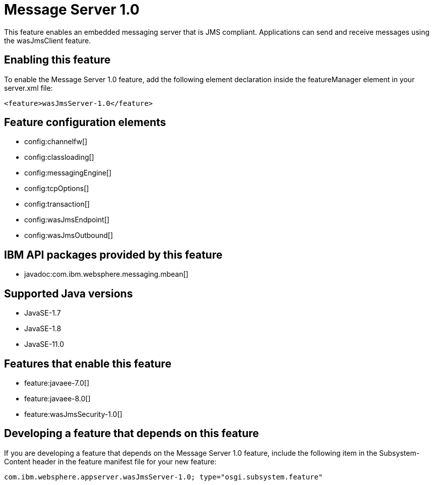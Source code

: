 = Message Server 1.0
:linkcss: 
:page-layout: feature
:nofooter: 

// tag::description[]
This feature enables an embedded messaging server that is JMS compliant. Applications can send and receive messages using the wasJmsClient feature.

// end::description[]
// tag::enable[]
== Enabling this feature
To enable the Message Server 1.0 feature, add the following element declaration inside the featureManager element in your server.xml file:


----
<feature>wasJmsServer-1.0</feature>
----
// end::enable[]
// tag::config[]

== Feature configuration elements
* config:channelfw[]
* config:classloading[]
* config:messagingEngine[]
* config:tcpOptions[]
* config:transaction[]
* config:wasJmsEndpoint[]
* config:wasJmsOutbound[]
// end::config[]
// tag::apis[]

== IBM API packages provided by this feature
* javadoc:com.ibm.websphere.messaging.mbean[]
// end::apis[]
// tag::requirements[]
// end::requirements[]
// tag::java-versions[]

== Supported Java versions

* JavaSE-1.7
* JavaSE-1.8
* JavaSE-11.0
// end::java-versions[]
// tag::dependencies[]

== Features that enable this feature
* feature:javaee-7.0[]
* feature:javaee-8.0[]
* feature:wasJmsSecurity-1.0[]
// end::dependencies[]
// tag::feature-require[]

== Developing a feature that depends on this feature
If you are developing a feature that depends on the Message Server 1.0 feature, include the following item in the Subsystem-Content header in the feature manifest file for your new feature:


[source,]
----
com.ibm.websphere.appserver.wasJmsServer-1.0; type="osgi.subsystem.feature"
----
// end::feature-require[]
// tag::spi[]
// end::spi[]
